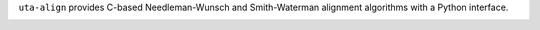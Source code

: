 ``uta-align`` provides C-based Needleman-Wunsch and Smith-Waterman
alignment algorithms with a Python interface.

|build_status| |pypi_badge|



.. |build_status| image:: https://drone.io/bitbucket.org/biocommons/uta-align/status.png
  :target: https://drone.io/bitbucket.org/biocommons/uta-align
  :align: middle 

.. |pypi_badge| image:: https://badge.fury.io/py/uta-align.png
  :target: https://pypi.python.org/pypi?name=uta-align
  :align: middle
